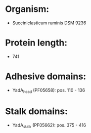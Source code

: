 * Organism:
- Succiniclasticum ruminis DSM 9236
* Protein length:
- 741
* Adhesive domains:
- YadA_head (PF05658): pos. 110 - 136
* Stalk domains:
- YadA_stalk (PF05662): pos. 375 - 416


